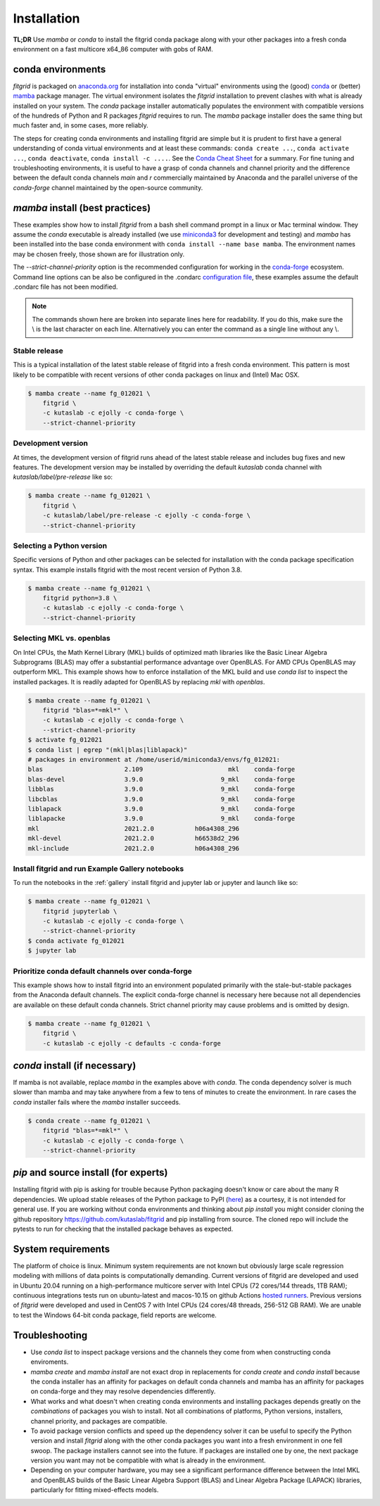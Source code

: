 .. _installation:

############
Installation
############

**TL;DR** Use `mamba` or `conda` to install the fitgrid conda package
along with your other packages into a fresh conda environment on a
fast multicore x64_86 computer with gobs of RAM.


==================
conda environments
==================

`fitgrid` is packaged on `anaconda.org
<https://anaconda.org/kutaslab/fitgrid>`_ for installation into conda
"virtual" environments using the (good) `conda <https://conda.io>`_ or
(better) `mamba <https://mamba.readthedocs.io/en/latest/>`_ package
manager. The virtual environment isolates the `fitgrid` installation
to prevent clashes with what is already installed on your system.  The
`conda` package installer automatically populates the environment with
compatible versions of the hundreds of Python and R packages `fitgrid`
requires to run. The `mamba` package installer does the same thing but
much faster and, in some cases, more reliably.

The steps for creating conda environments and installing fitgrid are
simple but it is prudent to first have a general understanding of
conda virtual environments and at least these commands: ``conda create
...``, ``conda activate ...``, ``conda deactivate``, ``conda
install -c ....``. See the `Conda Cheat Sheet
<https://docs.conda.io/projects/conda/en/latest/user-guide/cheatsheet.html>`_
for a summary. For fine tuning and troubleshooting environments, it is
useful to have a grasp of conda channels and channel priority and the
difference between the default conda channels `main` and `r`
commercially maintained by Anaconda and the parallel universe
of the `conda-forge` channel maintained by the open-source community.


.. _conda_install_fitgrid:


================================
`mamba` install (best practices)
================================

These examples show how to install `fitgrid` from a bash shell command
prompt in a linux or Mac terminal window.  They assume the `conda`
executable is already installed (we use `miniconda3
<https://docs.conda.io/en/latest/miniconda.html>`_ for development and
testing) and `mamba` has been installed into the base conda
environment with ``conda install --name base mamba``. The
environment names may be chosen freely, those shown are for
illustration only.

The `--strict-channel-priority` option is the recommended
configuration for working in the `conda-forge
<https://conda-forge.org>`_ ecosystem.  Command line options can be
also be configured in the .condarc `configuration file
<https://docs.conda.io/projects/conda/en/master/user-guide/configuration/use-condarc.html#using-the-condarc-conda-configuration-file>`_,
these examples assume the default .condarc file has not been modified.

.. note::

   The commands shown here are broken into separate lines here for
   readability. If you do this, make sure the \\ is the last character on each line.
   Alternatively you can enter the command as a single line without any \\.

Stable release
--------------

This is a typical installation of the latest stable release of fitgrid
into a fresh conda environment. This pattern
is most likely to be compatible with recent versions of other conda
packages on linux and (Intel) Mac OSX.

.. code-block:: bash

   $ mamba create --name fg_012021 \
       fitgrid \
       -c kutaslab -c ejolly -c conda-forge \
       --strict-channel-priority


Development version
-------------------

At times, the development version of fitgrid runs ahead of the latest
stable release and includes bug fixes and new features. The
development version may be installed by overriding the default
`kutaslab` conda channel with `kutaslab/label/pre-release` like so:

.. code-block:: bash

   $ mamba create --name fg_012021 \
       fitgrid \
       -c kutaslab/label/pre-release -c ejolly -c conda-forge \
       --strict-channel-priority



Selecting a Python version
--------------------------

Specific versions of Python and other packages can be selected for
installation with the conda package specification syntax. This example
installs fitgrid with the most recent version of Python 3.8.

.. code-block:: bash

   $ mamba create --name fg_012021 \
       fitgrid python=3.8 \
       -c kutaslab -c ejolly -c conda-forge \
       --strict-channel-priority

       

Selecting MKL vs. openblas
--------------------------

On Intel CPUs, the Math Kernel Library (MKL) builds of optimized math
libraries like the Basic Linear Algebra Subprograms (BLAS) may offer a
substantial performance advantage over OpenBLAS. For AMD CPUs OpenBLAS
may outperform MKL. This example shows how to enforce installation of
the MKL build and use `conda list` to inspect the installed packages.
It is readily adapted for OpenBLAS by replacing `mkl` with
`openblas`.

.. code-block:: bash

   $ mamba create --name fg_012021 \
       fitgrid "blas=*=mkl*" \
       -c kutaslab -c ejolly -c conda-forge \
       --strict-channel-priority
   $ activate fg_012021
   $ conda list | egrep "(mkl|blas|liblapack)"
   # packages in environment at /home/userid/miniconda3/envs/fg_012021:
   blas                      2.109                       mkl    conda-forge
   blas-devel                3.9.0                     9_mkl    conda-forge
   libblas                   3.9.0                     9_mkl    conda-forge
   libcblas                  3.9.0                     9_mkl    conda-forge
   liblapack                 3.9.0                     9_mkl    conda-forge
   liblapacke                3.9.0                     9_mkl    conda-forge
   mkl                       2021.2.0           h06a4308_296  
   mkl-devel                 2021.2.0           h66538d2_296  
   mkl-include               2021.2.0           h06a4308_296  



Install fitgrid and run Example Gallery notebooks
-------------------------------------------------
   
To run the notebooks in the :ref:`gallery` install fitgrid and jupyter
lab or jupyter and launch like so:

.. code-block:: bash

   $ mamba create --name fg_012021 \
       fitgrid jupyterlab \
       -c kutaslab -c ejolly -c conda-forge \
       --strict-channel-priority
   $ conda activate fg_012021
   $ jupyter lab


Prioritize conda default channels over conda-forge
--------------------------------------------------

This example shows how to install fitgrid into an environment
populated primarily with the stale-but-stable packages from the
Anaconda default channels. The explicit conda-forge channel is
necessary here because not all dependencies are available on these
default conda channels. Strict channel priority may cause problems and
is omitted by design.

.. code-block:: bash

   $ mamba create --name fg_012021 \
       fitgrid \
       -c kutaslab -c ejolly -c defaults -c conda-forge

       
==============================
`conda` install (if necessary)
==============================

If mamba is not available, replace `mamba` in the examples above with
`conda`. The conda dependency solver is much slower than
mamba and may take anywhere from a few to tens of minutes to create
the environment. In rare cases the `conda` installer fails where the
`mamba` installer succeeds.

.. code-block:: bash

   $ conda create --name fg_012021 \
       fitgrid "blas=*=mkl*" \
       -c kutaslab -c ejolly -c conda-forge \
       --strict-channel-priority


   
======================================
`pip` and source install (for experts)
======================================

Installing fitgrid with pip is asking for trouble because Python
packaging doesn't know or care about the many R dependencies. We
upload stable releases of the Python package to PyPI (`here
<https://pypi.org/project/fitgrid/>`_) as a courtesy, it is not
intended for general use. If you are working without conda
environments and thinking about `pip install` you might consider
cloning the github repository https://github.com/kutaslab/fitgrid and
pip installing from source. The cloned repo will include the pytests
to run for checking that the installed package behaves as expected.


===================
System requirements
===================

The platform of choice is linux. Minimum system requirements are not
known but obviously large scale regression modeling with millions of
data points is computationally demanding. Current versions of fitgrid
are developed and used in Ubuntu 20.04 running on a high-performance
multicore server with Intel CPUs (72 cores/144 threads, 1TB RAM);
continuous integrations tests run on ubuntu-latest and macos-10.15 on
github Actions `hosted runners
<https://docs.github.com/en/actions/using-github-hosted-runners/about-github-hosted-runners#supported-runners-and-hardware-resources>`_.
Previous versions of `fitgrid` were developed and used in CentOS 7
with Intel CPUs (24 cores/48 threads, 256-512 GB RAM). We are unable
to test the Windows 64-bit conda package, field reports are welcome.

===============
Troubleshooting
===============

* Use `conda list` to inspect package versions and the channels they come
  from when constructing conda enviroments.

* `mamba create` and `mamba install` are not exact drop in
  replacements for `conda create` and `conda install` because the
  conda installer has an affinity for packages on default conda
  channels and mamba has an affinity for packages on conda-forge and
  they may resolve dependencies differently.

* What works and what doesn't when creating conda environments and
  installing packages depends greatly on the *combinations* of
  packages you wish to install. Not all combinations of platforms,
  Python versions, installers, channel priority, and packages are
  compatible.

* To avoid package version conflicts and speed up the dependency solver
  it can be useful to specify the Python version and install `fitgrid`
  along with the other conda packages you want into a fresh
  environment in one fell swoop. The package installers cannot see
  into the future. If packages are installed one by one, the next
  package version you want may not be compatible with what is already
  in the environment.

* Depending on your computer hardware, you may see a significant
  performance difference between the Intel MKL and OpenBLAS builds of
  the Basic Linear Algebra Support (BLAS) and Linear Algebra Package
  (LAPACK) libraries, particularly for fitting mixed-effects models.


